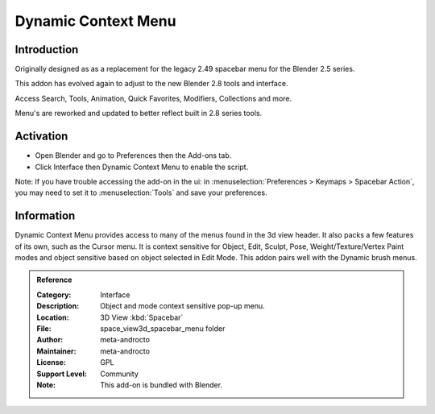 
********************
Dynamic Context Menu
********************

Introduction
============

.. figure:: /images/addons_interface_dynamic_menu.jpg
   :align: right
   :width: 220px


Originally designed as as a replacement for the legacy 2.49 spacebar menu for the Blender 2.5 series.

This addon has evolved again to adjust to the new Blender 2.8 tools and interface.

Access Search, Tools, Animation, Quick Favorites, Modifiers, Collections and more.

Menu's are reworked and updated to better reflect built in 2.8 series tools.


Activation
==========

- Open Blender and go to Preferences then the Add-ons tab.
- Click Interface then Dynamic Context Menu to enable the script.

Note: If you have trouble accessing the add-on in the ui: in :menuselection:`Preferences > Keymaps > Spacebar Action`,
you may need to set it to :menuselection:`Tools` and save your preferences.


Information
===========

Dynamic Context Menu provides access to many of the menus found in the 3d view header.
It also packs a few features of its own, such as the Cursor menu.
It is context sensitive for Object, Edit, Sculpt, Pose, Weight/Texture/Vertex Paint modes and
object sensitive based on object selected in Edit Mode. This addon pairs well with the Dynamic brush menus.


.. admonition:: Reference
   :class: refbox

   :Category:  Interface
   :Description: Object and mode context sensitive pop-up menu.
   :Location: 3D View :kbd:`Spacebar`
   :File: space_view3d_spacebar_menu folder
   :Author: meta-androcto
   :Maintainer: meta-androcto
   :License: GPL
   :Support Level: Community
   :Note: This add-on is bundled with Blender.
